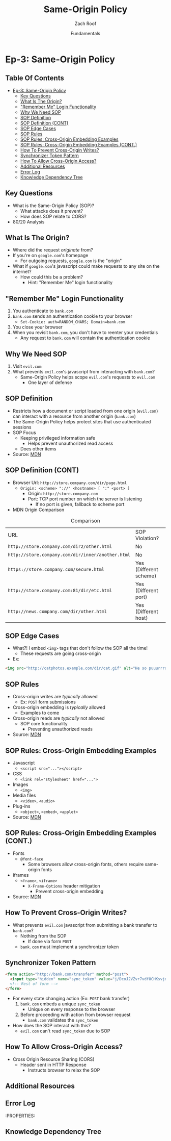 #+TITLE: Same-Origin Policy
#+DATE: Fundamentals
#+AUTHOR: Zach Roof
* Ep-3: Same-Origin Policy
** Table Of Contents
- [[#ep-3-same-origin-policy][Ep-3: Same-Origin Policy]]
  - [[#key-questions][Key Questions]]
  - [[#what-is-the-origin][What Is The Origin?]]
  - [[#remember-me-login-functionality]["Remember Me" Login Functionality]]
  - [[#why-we-need-sop][Why We Need SOP]]
  - [[#sop-definition][SOP Definition]]
  - [[#sop-definition-cont][SOP Definition (CONT)]]
  - [[#sop-edge-cases][SOP Edge Cases]]
  - [[#sop-rules][SOP Rules]]
  - [[#sop-rules-cross-origin-embedding-examples][SOP Rules: Cross-Origin Embedding Examples]]
  - [[#sop-rules-cross-origin-embedding-examples-cont][SOP Rules: Cross-Origin Embedding Examples (CONT.)]]
  - [[#how-to-prevent-cross-origin-writes][How To Prevent Cross-Origin Writes?]]
  - [[#synchronizer-token-pattern][Synchronizer Token Pattern]]
  - [[#how-to-allow-cross-origin-access][How To Allow Cross-Origin Access?]]
  - [[#additional-resources][Additional Resources]]
  - [[#error-log][Error Log]]
  - [[#knowledge-dependency-tree][Knowledge Dependency Tree]]

** Key Questions
- What is the Same-Origin Policy (SOP)?
  - What attacks does it prevent?
  - How does SOP relate to CORS?
- 80/20 Analysis

** What Is The Origin?
- Where did the request /originate/ from?
- If you're on ~google.com~'s homepage
  - For outgoing requests, ~google.com~ is the "origin"
- What if ~google.com~'s javascript could make requests to any site on the internet?
  - How could this be a problem?
    - Hint: "Remember Me" login functionality

** "Remember Me" Login Functionality
1. You authenticate to ~bank.com~
2. ~bank.com~ sends an authentication cookie to your browser
   - ~Set-Cookie: auth=RANDOM_CHARS; Domain=bank.com~
3. You close your browser
4. When you revisit ~bank.com~, you don't have to reenter your credentials
   - Any request to ~bank.com~ will contain the authentication cookie

** Why We Need SOP
1. Visit ~evil.com~
2. What prevents ~evil.com~'s javascript from interacting with ~bank.com~?
   - Same-Origin Policy helps scope ~evil.com~'s requests to ~evil.com~
     - One layer of defense

** SOP Definition
- Restricts how a document or script loaded from one origin (~evil.com~) can interact with
  a resource from another origin (~bank.com~)
- The Same-Origin Policy helps protect sites that use authenticated sessions
- SOP Focus
  - Keeping privileged information safe
    - Helps prevent unauthorized read access
  - Does other items
- Source: [[https://developer.mozilla.org/en-US/docs/Web/Security/Same-origin_policy][MDN]]

** SOP Definition (CONT)
- Browser Url: ~http://store.company.com/dir/page.html~
  - ~Origin: <scheme> "://" <hostname> [ ":" <port> ]~
    - Origin: ~http://store.company.com~
    - Port: TCP port number on which the server is listening
      - If no port is given, fallback to scheme port
- MDN Origin Comparison
#+CAPTION: Comparison
| URL                                               | SOP Violation?          |
| ~http://store.company.com/dir2/other.html~        | No                      |
| ~http://store.company.com/dir/inner/another.html~ | No                      |
| ~https://store.company.com/secure.html~           | Yes  (Different scheme) |
| ~http://store.company.com:81/dir/etc.html~        | Yes  (Different port)   |
| ~http://news.company.com/dir/other.html~          | Yes (Different host)    |

** SOP Edge Cases
- What?! I embed ~<img>~ tags that don't follow the SOP all the time!
  - These requests are going cross-origin
- Ex:
#+BEGIN_SRC html
  <img src="http://catphotos.example.com/dir/cat.gif" alt="He so puuurrrdy" height="42" width="42">
#+END_SRC

** SOP Rules
- Cross-origin writes are /typically/ allowed
  - Ex: ~POST~ form submissions
- Cross-origin embedding is /typically/ allowed
  - Examples to come
- Cross-origin reads are /typically/ not allowed
  - SOP core functionality
    - Preventing unauthorized reads
- Source: [[https://developer.mozilla.org/en-US/docs/Web/Security/Same-origin_policy][MDN]]

** SOP Rules: Cross-Origin Embedding Examples
- Javascript
  - ~<script src="..."></script>~
- CSS
  - ~<link rel="stylesheet" href="...">~
- Images
  - ~<img>~
- Media files
  - ~<video>~, ~<audio>~
- Plug-ins
  - ~<object>~, ~<embed>~, ~<applet>~
- Source: [[https://developer.mozilla.org/en-US/docs/Web/Security/Same-origin_policy][MDN]]

** SOP Rules: Cross-Origin Embedding Examples (CONT.)
- Fonts
  - ~@font-face~
    - Some browsers allow cross-origin fonts, others require same-origin fonts
- iframes
  - ~<frame>~, ~<iframe>~
    - ~X-Frame-Options~ header mitigation
      - Prevent cross-origin embedding
- Source: [[https://developer.mozilla.org/en-US/docs/Web/Security/Same-origin_policy][MDN]]

** How To Prevent Cross-Origin Writes?
- What prevents ~evil.com~ javascript from submitting a bank transfer to ~bank.com~?
  - Nothing from the SOP
    - If done via form ~POST~
  - ~bank.com~ must implement a synchronizer token
** Synchronizer Token Pattern
#+BEGIN_SRC html
  <form action="http://bank.com/transfer" method="post">
    <input type="hidden" name="sync_token" value="j/DcoJ2VZvr7vdf8CHKsvjdlDbmiizaOb5B8DMALg6s=" >
    <!-- Rest of form -->
  </form>
#+END_SRC
- For every state changing action (Ex: ~POST~ bank transfer)
  1. ~bank.com~ embeds a unique ~sync_token~
     - Unique on every response to the browser
  2. Before proceeding with action from browser request
     - ~bank.com~ validates the ~sync_token~
- How does the SOP interact with this?
  - ~evil.com~ can't read ~sync_token~ due to SOP
** How To Allow Cross-Origin Access?
- Cross Origin Resource Sharing (CORS)
  - Header sent in HTTP Response
    - Instructs browser to relax the SOP

** Additional Resources
** Error Log
:PROPERTIES:
** Knowledge Dependency Tree
